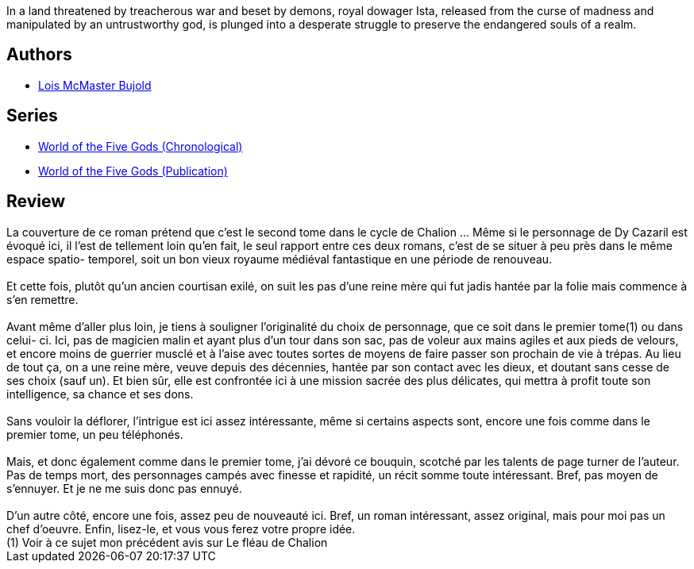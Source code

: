 :jbake-type: post
:jbake-status: published
:jbake-title: Paladin of Souls (World of the Five Gods, #2)
:jbake-tags:  dieu, enquête, fantasy, rayon-imaginaire,_année_2007,_mois_juin,_note_3,complot,read
:jbake-date: 2007-06-24
:jbake-depth: ../../
:jbake-uri: goodreads/books/9780380818617.adoc
:jbake-bigImage: https://s.gr-assets.com/assets/nophoto/book/111x148-bcc042a9c91a29c1d680899eff700a03.png
:jbake-smallImage: https://s.gr-assets.com/assets/nophoto/book/50x75-a91bf249278a81aabab721ef782c4a74.png
:jbake-source: https://www.goodreads.com/book/show/61904
:jbake-style: goodreads goodreads-book

++++
<div class="book-description">
In a land threatened by treacherous war and beset by demons, royal dowager Ista, released from the curse of madness and manipulated by an untrustworthy god, is plunged into a desperate struggle to preserve the endangered souls of a realm. 
</div>
++++


## Authors
* link:../authors/16094.html[Lois McMaster Bujold]

## Series
* link:../series/World_of_the_Five_Gods_(Chronological).html[World of the Five Gods (Chronological)]
* link:../series/World_of_the_Five_Gods_(Publication).html[World of the Five Gods (Publication)]

## Review

++++
La couverture de ce roman prétend que c’est le second tome dans le cycle de Chalion … Même si le personnage de Dy Cazaril est évoqué ici, il l’est de tellement loin qu’en fait, le seul rapport entre ces deux romans, c’est de se situer à peu près dans le même espace spatio- temporel, soit un bon vieux royaume médiéval fantastique en une période de renouveau.<br/><br/>Et cette fois, plutôt qu’un ancien courtisan exilé, on suit les pas d’une reine mère qui fut jadis hantée par la folie mais commence à s’en remettre.<br/><br/>Avant même d’aller plus loin, je tiens à souligner l’originalité du choix de personnage, que ce soit dans le premier tome(1) ou dans celui- ci. Ici, pas de magicien malin et ayant plus d’un tour dans son sac, pas de voleur aux mains agiles et aux pieds de velours, et encore moins de guerrier musclé et à l’aise avec toutes sortes de moyens de faire passer son prochain de vie à trépas. Au lieu de tout ça, on a une reine mère, veuve depuis des décennies, hantée par son contact avec les dieux, et doutant sans cesse de ses choix (sauf un). Et bien sûr, elle est confrontée ici à une mission sacrée des plus délicates, qui mettra à profit toute son intelligence, sa chance et ses dons.<br/><br/>Sans vouloir la déflorer, l’intrigue est ici assez intéressante, même si certains aspects sont, encore une fois comme dans le premier tome, un peu téléphonés.<br/><br/>Mais, et donc également comme dans le premier tome, j’ai dévoré ce bouquin, scotché par les talents de page turner de l’auteur. Pas de temps mort, des personnages campés avec finesse et rapidité, un récit somme toute intéressant. Bref, pas moyen de s’ennuyer. Et je ne me suis donc pas ennuyé.<br/><br/>D’un autre côté, encore une fois, assez peu de nouveauté ici. Bref, un roman intéressant, assez original, mais pour moi pas un chef d’oeuvre. Enfin, lisez-le, et vous vous ferez votre propre idée. <br/>(1) Voir à ce sujet mon précédent avis sur Le fléau de Chalion
++++